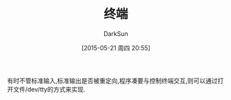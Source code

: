 #+TITLE: 终端
#+AUTHOR: DarkSun
#+CATEGORY: Programming, AUPE
#+DATE: [2015-05-21 周四 20:55]
#+OPTIONS: ^:{}

有时不管标准输入,标准输出是否被重定向,程序凑要与控制终端交互,则可以通过打开文件/dev/tty的方式来实现.
